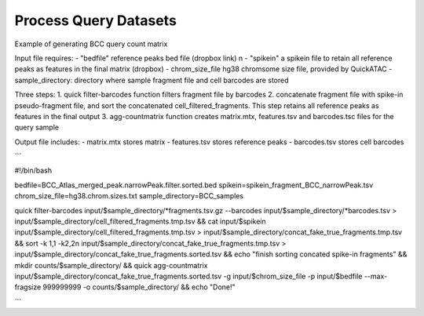 Process Query Datasets
===================


Example of generating BCC query count matrix

Input file requires:
- "bedfile" reference peaks bed file (dropbox link) \n
- "spikein" a spikein file to retain all reference peaks as features in the final matrix (dropbox)
- chrom_size_file hg38 chromsome size file, provided by QuickATAC
- sample_directory: directory where sample fragment file and cell barcodes are stored


Three steps:
1. quick filter-barcodes function filters fragment file by barcodes
2. concatenate fragment file with spike-in pseudo-fragment file, and sort the concatenated cell_filtered_fragments. This step retains all reference peaks as features in the final output
3. agg-countmatrix function creates matrix.mtx, features.tsv and barcodes.tsc files for the query sample

Output file includes:
- matrix.mtx stores matrix
- features.tsv stores reference peaks
- barcodes.tsv stores cell barcodes

```

#!/bin/bash

bedfile=BCC_Atlas_merged_peak.narrowPeak.filter.sorted.bed
spikein=spikein_fragment_BCC_narrowPeak.tsv
chrom_size_file=hg38.chrom.sizes.txt
sample_directory=BCC_samples

quick filter-barcodes input/$sample_directory/*fragments.tsv.gz --barcodes input/$sample_directory/*barcodes.tsv > input/$sample_directory/cell_filtered_fragments.tmp.tsv &&
cat input/$spikein input/$sample_directory/cell_filtered_fragments.tmp.tsv > input/$sample_directory/concat_fake_true_fragments.tmp.tsv &&
sort -k 1,1 -k2,2n input/$sample_directory/concat_fake_true_fragments.tmp.tsv > input/$sample_directory/concat_fake_true_fragments.sorted.tsv &&
echo "finish sorting concated spike-in fragments" && mkdir counts/$sample_directory/ &&
quick agg-countmatrix input/$sample_directory/concat_fake_true_fragments.sorted.tsv -g input/$chrom_size_file -p input/$bedfile --max-fragsize 999999999 -o counts/$sample_directory/ &&
echo "Done!"

```
